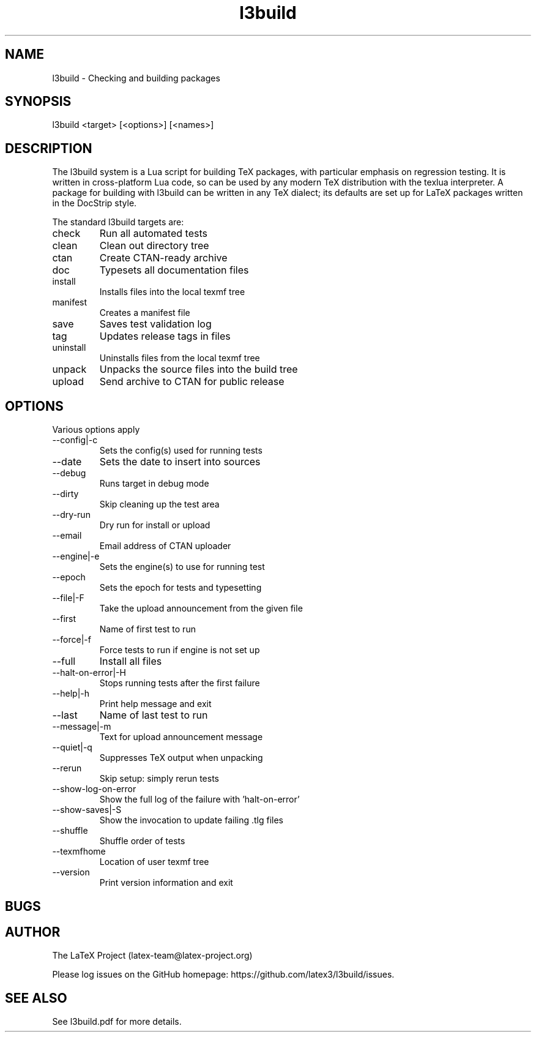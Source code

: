 .TH l3build 1 "2024-01-09"
.SH NAME
l3build \- Checking and building packages
.SH SYNOPSIS
l3build <target> [<options>] [<names>]
.SH DESCRIPTION
The l3build system is a Lua script for building TeX packages, with particular
emphasis on regression testing. It is written in cross-platform Lua code, so
can be used by any modern TeX distribution with the texlua interpreter. A
package for building with l3build can be written in any TeX dialect; its
defaults are set up for LaTeX packages written in the DocStrip style.
.PP
The standard l3build targets are:
.IP check
Run all automated tests
.IP clean
Clean out directory tree
.IP ctan
Create CTAN-ready archive
.IP doc
Typesets all documentation files
.IP install
Installs files into the local texmf tree
.IP manifest
Creates a manifest file
.IP save
Saves test validation log
.IP tag
Updates release tags in files
.IP uninstall
Uninstalls files from the local texmf tree
.IP unpack
Unpacks the source files into the build tree
.IP upload
Send archive to CTAN for public release
.SH OPTIONS
Various options apply
.IP --config|-c
Sets the config(s) used for running tests
.IP --date
Sets the date to insert into sources
.IP --debug
Runs target in debug mode
.IP --dirty
Skip cleaning up the test area
.IP --dry-run
Dry run for install or upload
.IP --email
Email address of CTAN uploader
.IP --engine|-e
Sets the engine(s) to use for running test
.IP --epoch
Sets the epoch for tests and typesetting
.IP --file|-F
Take the upload announcement from the given file
.IP --first
Name of first test to run
.IP --force|-f
Force tests to run if engine is not set up
.IP --full
Install all files
.IP --halt-on-error|-H
Stops running tests after the first failure
.IP --help|-h
Print help message and exit
.IP --last
Name of last test to run
.IP --message|-m
Text for upload announcement message
.IP --quiet|-q
Suppresses TeX output when unpacking
.IP --rerun
Skip setup: simply rerun tests
.IP --show-log-on-error
Show the full log of the failure with 'halt-on-error'
.IP --show-saves|-S
Show the invocation to update failing .tlg files
.IP --shuffle
Shuffle order of tests
.IP --texmfhome
Location of user texmf tree
.IP --version
Print version information and exit
.SH BUGS
.SH AUTHOR
The LaTeX Project (latex-team@latex-project.org)
.PP
Please log issues on the GitHub homepage:
https://github.com/latex3/l3build/issues.
.SH SEE ALSO
See l3build.pdf for more details.
